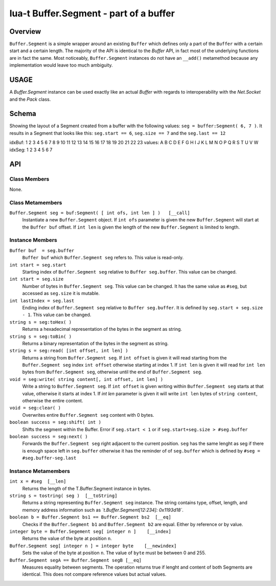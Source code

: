 lua-t Buffer.Segment - part of a buffer
+++++++++++++++++++++++++++++++++++++++


Overview
========

``Buffer.Segment`` is a simple wrapper around an existing ``Buffer`` which
defines only a part of the ``Buffer`` with a certain start and a certain
length. The majority of the API is identical to the `Buffer` API, in fact
most of the underlying functions are in fact the same.  Most noticeably,
``Buffer.Segment`` instances do not have an ``__add()`` metamethod because
any implementation would leave too much ambiguity.


USAGE
=====

A `Buffer.Segment` instance can be used exactly like an actual `Buffer` with
regards to interoperability with the `Net.Socket` and the `Pack` class.

Schema
======

Showing the layout of a Segment created from a buffer with the following
values: ``seg = buffer:Segment( 6, 7 )``. It results in a Segment that looks
like this: ``seg.start == 6``, ``seg.size == 7`` and the ``seg.last == 12``

idxBuf:  1  2  3  4  5  6  7  8  9 10 11 12 13 14 15 16 17 18 19 20 21 22 23
values:  A  B  C  D  E  F  G  H  I  J  K  L  M  N  O  P  Q  R  S  T  U  V  W
idxSeg:                 1  2  3  4  5  6  7


API
===

Class Members
-------------

None.

Class Metamembers
-----------------

``Buffer.Segment seg = buf:Segment( [ int ofs, int len ] )   [__call]``
  Instantiate a new ``Buffer.Segment`` object.  If ``int ofs`` parameter is
  given the new ``Buffer.Segment`` will start at the ``Buffer buf`` offset.
  If ``int len`` is given the length of the new ``Buffer.Segment`` is
  limited to length.


Instance Members
----------------

``Buffer buf  = seg.buffer``
  ``Buffer buf`` which ``Buffer.Segment seg`` refers to.  This value is
  read-only.

``int start = seg.start``
  Starting index of ``Buffer.Segment seg`` relative to ``Buffer
  seg.buffer``.  This value can be changed.

``int start = seg.size``
  Number of bytes in ``Buffer.Segment seg``.  This value can be changed.  It
  has the same value as ``#seg``, but accessed as ``seg.size`` it is mutable.

``int lastIndex = seg.last``
  Ending index of ``Buffer.Segment seg`` relative to ``Buffer seg.buffer``.
  It is defined by ``seg.start + seg.size - 1``.  This value can be changed.

``string s = seg:toHex( )``
  Returns a hexadecimal representation of the bytes in the segment as
  string.

``string s = seg:toBin( )``
  Returns a binary representation of the bytes in the segment as string.

``string s = seg:read( [int offset, int len] )``
  Returns a string from ``Buffer.Segment seg``.  If ``int offset`` is given
  it will read starting from the ``Buffer.Segment seg`` index ``int offset``
  otherwise starting at index 1.  If ``int len`` is given it will read for
  ``int len`` bytes from ``Buffer.Segment seg``, otherwise until the end of
  ``Buffer.Segment seg``.

``void = seg:write( string content[, int offset, int len] )``
  Write a string to ``Buffer.Segment seg``.  If ``int offset`` is given
  writing within ``Buffer.Segment seg`` starts at that value, otherwise it
  starts at index 1.  If `int len` parameter is given it will write
  ``int len`` bytes of ``string content``, otherwise the entire content.

``void = seg:clear( )``
  Overwrites entire ``Buffer.Segment seg`` content with 0 bytes.

``boolean success = seg:shift( int )``
  Shifts the segment within the Buffer. Error if ``seg.start < 1`` or if
  ``seg.start+seg.size > #seg.buffer``

``boolean success = seg:next( )``
  Forwards the ``Buffer.Segment seg`` right adjacent to the current
  position. ``seg`` has the same lenght as seg if there is enough space left
  in ``seg.buffer`` otherwise it has the reminder of of
  ``seg.buffer`` which is defined by ``#seg = #seg.buffer-seg.last``


Instance Metamembers
--------------------

``int x = #seg  [__len]``
  Returns the length of the T.Buffer.Segment instance in bytes.

``string s = tostring( seg )  [__toString]``
  Returns a string representing ``Buffer.Segment seg`` instance.  The string
  contains type, offset, length, and memory address information such as
  *`t.Buffer.Segment[12:234]: 0x1193d18`*.

``boolean b = Buffer.Segment bs1 == Buffer.Segment bs2  [__eq]``
  Checks if the ``Buffer.Segment b1`` and ``Buffer.Segment b2`` are equal.
  Either by reference or by value.

``integer byte = Buffer.Segement seg[ integer n ]    [__index]``
  Returns the value of the byte at position ``n``.

``Buffer.Segment seg[ integer n ] = integer byte    [__newindex]``
  Sets the value of the byte at position ``n``. The value of ``byte`` must
  be between 0 and 255.

``Buffer.Segment segA == Buffer.Segment segB [__eq]``
  Measures equality between segments.  The operation returns true if lenght
  and content of both Segments are identical.  This does not compare
  reference values but actual values.

